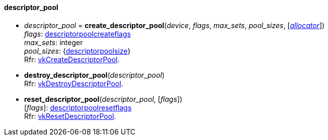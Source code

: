 
[[descriptor_pool]]
==== descriptor_pool

[[create_descriptor_pool]]
* _descriptor_pool_ = *create_descriptor_pool*(_device_, _flags_, _max_sets_, _pool_sizes_, [<<allocators, _allocator_>>]) +
[small]#_flags_: <<descriptorpoolcreateflags, descriptorpoolcreateflags>> +
_max_sets_: integer +
_pool_sizes_: {<<descriptorpoolsize, descriptorpoolsize>>} +
Rfr: https://www.khronos.org/registry/vulkan/specs/1.0-extensions/html/vkspec.html#vkCreateDescriptorPool[vkCreateDescriptorPool].#

[[destroy_descriptor_pool]]
* *destroy_descriptor_pool*(_descriptor_pool_) +
[small]#Rfr: https://www.khronos.org/registry/vulkan/specs/1.0-extensions/html/vkspec.html#vkDestroyDescriptorPool[vkDestroyDescriptorPool].#

[[reset_descriptor_pool]]
* *reset_descriptor_pool*(_descriptor_pool_, [_flags_]) +
[small]#[_flags_]: <<descriptorpoolresetflags, descriptorpoolresetflags>> +
Rfr: https://www.khronos.org/registry/vulkan/specs/1.0-extensions/html/vkspec.html#vkResetDescriptorPool[vkResetDescriptorPool].#


